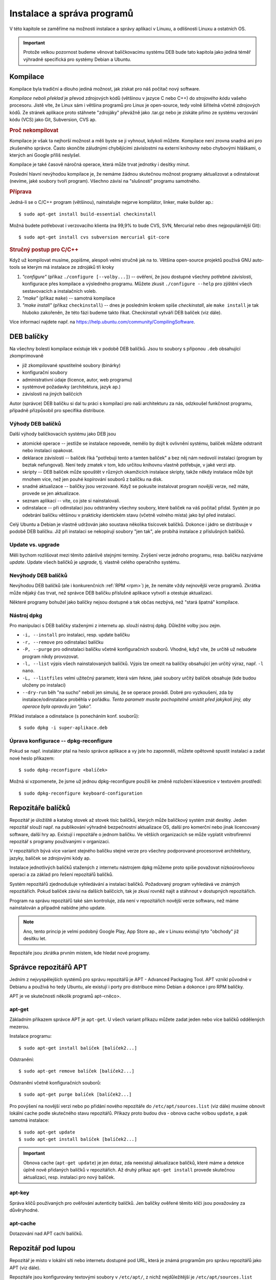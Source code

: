 .. _instalace-sprava-programu:

Instalace a správa programů
***************************

V této kapitole se zaměříme na možnosti instalace a správy aplikací v Linuxu, a odlišnosti Linuxu a
ostatních OS.

.. important:: Protože velkou pozornost budeme věnovat balíčkovacímu systému DEB bude tato kapitola
   jako jediná téměř výhradně specifická pro systémy Debian a Ubuntu.

Kompilace
=========

Kompilace byla tradiční a dlouho jediná možnost, jak získat pro náš počítač nový software.

*Kompilace neboli překlad* je převod zdrojových kódů (většinou v jazyce C nebo C++) do *strojového
kódu* vašeho procesoru. Jistě víte, že Linux sám i většina programů pro Linux je open-source, tedy
volně šiřitelná včetně zdrojových kódů. Ze stránek aplikace proto stáhnete "zdrojáky" převážně jako
.tar.gz nebo je získáte přímo ze systému verzování kódu (VCS) jako Git, Subversion, CVS ap.

.. rubric:: Proč nekompilovat

Kompilace je však ta nejhorší možnost a měli byste se ji vyhnout, kdykoli můžete. Kompilace není
zrovna snadná ani pro zkušeného správce. Často skončíte záludnými chybějícími závislostmi na externí
knihovny nebo chybovými hláškami, o kterých ani Google příliš neslyšel.

Kompilace je také časově náročná operace, která může trvat jednotky i desítky minut.

Poslední hlavní nevýhodou kompilace je, že nemáme žádnou skutečnou možnost programy aktualizovat a
odinstalovat (nevíme, jaké soubory tvoří program). Všechno závisí na "slušnosti" programu samotného.

.. rubric:: Příprava

Jedná-li se o C/C++ program (většinou), nainstalujte nejprve kompilátor, linker, make builder ap.::

	$ sudo apt-get install build-essential checkinstall

Možná budete potřebovat i verzovacího klienta (na 99,9% to bude CVS, SVN, Mercurial nebo dnes
nejpopulárnější Git)::

	$ sudo apt-get install cvs subversion mercurial git-core

.. rubric:: Stručný postup pro C/C++

Když už kompilovat musíme, popišme, alespoň velmi stručně jak na to. Většina open-source projektů
používá GNU auto-tools se kterým má instalace ze zdrojáků tři kroky

1. *"configure"* (příkaz ``./configure [--volby...]``) -- ověření, že jsou dostupné všechny potřebné
   závislosti, konfigurace přes kompilace a výsledného programu. Můžete zkusit ``./configure --help``
   pro zjištění všech sestavovacích a instalačních voleb.
2. *"make"* (příkaz ``make``) -- samotná kompilace
3. *"make install"* (příkaz ``checkinstall``) -- dnes je posledním krokem spíše `checkinstall`, ale
   ``make install`` je tak hluboko zakořeněn, že této fázi budeme takto říkat. Checkinstall vytváří
   DEB balíček (viz dále).

Více informací najdete např. na https://help.ubuntu.com/community/CompilingSoftware.

DEB balíčky
===========

Na všechny bolesti kompilace existuje lék v podobě DEB balíčků. Jsou to soubory s příponou ``.deb``
obsahující zkomprimovaně

* již zkompilované spustitelné soubory (binárky)
* konfigurační soubory
* administrativní údaje (licence, autor, web programu)
* systémové požadavky (architektura, jazyk ap.)
* závislosti na jiných balíčcích

Autor (správce) DEB balíčku si dal tu práci s kompilací pro naši architekturu za nás, odzkoušel
funkčnost programu, případně přizpůsobil pro specifika distribuce.

Výhody DEB balíčků
------------------

Další výhody balíčkovacích systému jako DEB jsou

* atomické operace -- jestliže se instalace nepovede, nemělo by dojít k ovlivnění systému, balíček
  můžete odstranit nebo instalaci opakovat.
* deklarace závislostí -- balíček říká "potřebuji tento a tamten balíček" a bez něj nám nedovolí
  instalaci (program by beztak nefungoval). Není tedy zmatek v tom, kdo určitou knihovnu vlastně
  potřebuje, v jaké verzi atp.
* skripty -- DEB balíček může spouštět v různých okamžicích instalace skripty, takže někdy
  instalace může být mnohem více, než jen pouhé kopírování souborů z balíčku na disk.
* snadné aktualizace -- balíčky jsou verzované. Když se pokusíte instalovat program novější verze,
  než máte, provede se jen aktualizace.
* seznam aplikací -- víte, co jste si nainstalovali.
* odinstalace -- při odinstalaci jsou odstraněny všechny soubory, které balíček na váš počítač
  přidal. Systém je po odebrání balíčku většinou v prakticky identickém stavu (včetně volného
  místa) jako byl před instalací.

Celý Ubuntu a Debian je vlastně udržován jako soustava několika tisícovek balíčků. Dokonce i jádro
se distribuuje v podobě DEB balíčku. Již při instalaci se nekopírují soubory "jen tak", ale probíhá
instalace z příslušných balíčků.

.. _update-x-upgrade:

Update vs. upgrade
------------------

Měli bychom rozlišovat mezi těmito zdánlivě stejnými termíny. Zvýšení verze jednoho programu, resp.
balíčku nazýváme *update*. Update všech balíčků je *upgrade*, tj. vlastně celého operačního systému.

Nevýhody DEB balíčků
--------------------

Nevýhodou DEB balíčků (ale i konkurenčních :ref:`RPM <rpm>`) je, že nemáte vždy nejnovější verze
programů. Zkrátka může nějaký čas trvat, než správce DEB balíčku příslušné aplikace vytvoří a
otestuje aktualizaci.

Některé programy bohužel jako balíčky nejsou dostupné a tak občas nezbývá, než "stará špatná"
kompilace.

Nástroj dpkg
------------

Pro manipulaci s DEB balíčky staženými z internetu ap. slouží nástroj dpkg. Důležité volby jsou
zejm.

* ``-i, --install`` pro instalaci, resp. update balíčku
* ``-r, --remove`` pro odinstalaci balíčku
* ``-P, --purge`` pro odinstalaci balíčku včetně konfiguračních souborů. Vhodné, když víte, že
  určitě už nebudete program nikdy provozovat.
* ``-l, --list`` výpis všech nainstalovaných balíčků. Výpis lze omezit na balíčky obsahující jen
  určitý výraz, např. ``-l nano``.
* ``-L, --listfiles`` velmi užitečný parametr, která vám řekne, jaké soubory určitý balíček
  obsahuje (kde budou uloženy po instalaci)
* ``--dry-run`` běh "na sucho" neboli jen simuluj, že se operace provádí. Dobré pro vyzkoušení, zda
  by instalace/odinstalace proběhla v pořádku. *Tento parametr musíte pochopitelně umístit před
  jakýkoli jiný, aby operace byla opravdu jen "jako".*

Příklad instalace a odinstalace (s ponecháním konf. souborů)::

	$ sudo dpkg -i super-aplikace.deb

Úprava konfigurace -- dpkg-reconfigure
--------------------------------------

Pokud se např. instalátor ptal na heslo správce aplikace a vy jste ho zapomněli, můžete opětovně
spustit instalaci a zadat nové heslo příkazem::

	$ sudo dpkg-reconfigure <balíček>

Možná si vzpomenete, že jsme už jednou dpkg-reconfigure použili ke změně rozložení klávesnice v
textovém prostředí::

	$ sudo dpkg-reconfigure keyboard-configuration

Repozitáře balíčků
==================

Repozitář je úložiště a katalog stovek až stovek tisíc balíčků, kterých může balíčkový systém znát
desítky. Jeden repozitář slouží např. na publikování výhradně bezpečnostní aktualizace OS, další pro
komerční nebo jinak licencovaný software, další hry ap. Existují i repozitáře o jednom balíčku.
Ve větších organizacích se může vyplatit vnitrofiremní repozitář s programy používanými v
organizaci.

V repozitářích bývá více variant stejného balíčku stejné verze pro všechny podporované procesorové
architektury, jazyky, balíček se zdrojovými kódy ap.

Instalace jednotlivých balíčků stažených z internetu nástrojem dpkg můžeme proto spíše považovat
nízkoúrovňovou operaci a za základ pro řešení repozitářů balíčků.

Systém repozitářů zjednodušuje vyhledávání a instalaci balíčků. Požadovaný program vyhledává ve
známých repozitářích. Pokud balíček závisí na dalších balíčcích, tak je zkusí rovněž najít a
stáhnout v dostupných repozitářích.

Program na správu repozitářů také sám kontroluje, zda není v repozitářích novější verze softwaru,
než máme nainstalován a případně nabídne jeho update.

.. note:: Ano, tento princip je velmi podobný Google Play, App Store ap., ale v Linuxu existují
   tyto "obchody" již desítku let.

Repozitáře jsou zkrátka prvním místem, kde hledat nové programy.

Správce repozitářů APT
======================

Jedním z nejvyspělejších systémů pro správu repozitářů je APT - Advanced Packaging Tool. APT vznikl
původně v Debianu a používá ho tedy Ubuntu, ale existují i porty pro distribuce mimo Debian a
dokonce i pro RPM balíčky.

APT je ve skutečnosti několik programů apt-<něco>.

apt-get
-------

Základním příkazem správce APT je ``apt-get``. U všech variant příkazu můžete zadat jeden nebo více
balíčků oddělených mezerou.

Instalace programu::

	$ sudo apt-get install balíček [balíček2...]

Odstranění::

	$ sudo apt-get remove balíček [balíček2...]

Odstranění včetně konfiguračních souborů::

	$ sudo apt-get purge balíček [balíček2...]

Pro povýšení na novější verzi nebo po přidání nového repozitáře do ``/etc/apt/sources.list``
(viz dále) musíme obnovit lokální cache podle skutečného stavu repozitářů. Příkazy proto budou dva -
obnova cache volbou ``update``, a pak samotná instalace::

	$ sudo apt-get update
	$ sudo apt-get install balíček [balíček2...]

.. important:: Obnova cache (``apt-get update``) je jen dotaz, zda neexistují aktualizace balíčků,
   které máme a detekce úplně nově přidaných balíčků v repozitářích. Až druhý příkaz ``apt-get
   install`` provede skutečnou aktualizaci, resp. instalaci pro nový balíček.

apt-key
-------

Správa klíčů používaných pro ověřování autenticity balíčků. Jen balíčky ověřené těmito klíči jsou považovány za důvěryhodné.

apt-cache
---------

Dotazování nad APT cachí balíčků.

Repozitář pod lupou
===================

Repozitář je místo v lokální síti nebo internetu dostupné pod URL, která je známá programům pro
správu repozitářů jako APT (viz dále).

Repozitáře jsou konfigurovány textovými soubory v ``/etc/apt/``, z nichž nejdůležitější je
``/etc/apt/sources.list`` obsahující údaje o

* typu balíčku (je vždy ``deb`` nebo ``deb-src`` pro zdrojové balíčky)
* URL HTTP nebo FTP v internetu či intranetu, ale i na CD-ROM. URL většinou směřuje na lokální obraz
  (mirror) download serveru pro váš stát
* označení pro jakou verzi vaší distribuce jsou balíčky určeny

.. code-block:: none
   :caption: Soubor ``/etc/apt/sources.list`` (zkráceno a vynechány komentáře)

   deb http://cz.archive.ubuntu.com/ubuntu/ saucy main restricted
   deb-src http://cz.archive.ubuntu.com/ubuntu/ saucy main restricted

   deb http://cz.archive.ubuntu.com/ubuntu/ saucy-updates main restricted
   deb-src http://cz.archive.ubuntu.com/ubuntu/ saucy-updates main restricted

   deb http://cz.archive.ubuntu.com/ubuntu/ saucy universe
   deb-src http://cz.archive.ubuntu.com/ubuntu/ saucy universe
   deb http://cz.archive.ubuntu.com/ubuntu/ saucy-updates universe
   deb-src http://cz.archive.ubuntu.com/ubuntu/ saucy-updates universe
   ...

Klidně si některou URL otevřete ve webovém prohlížeči a podívejte se jak vypadá "formát" DEB
repozitáře.

Připomínáme, že jakmile upravíte ``sources.list``, musíte provést ``sudo apt-get update`` pro obnovu
informací o balíčcích v cache.

.. tip:: Jednoduše procházet a vyhledávat můžete standardní repozitáře distribuce také přes web na
   http://packages.ubuntu.com, resp. http://packages.debian.org.

Další programy pro repozitáře
=============================

Software & Updates
------------------

Repozitáře v případe Ubuntu Desktop můžete spravovat i graficky v nástroji Software & Updates.

.. figure:: img/Software-UpdatesGUI.png

   Správce repozitářů Software & Updates

Ubuntu Software Center
----------------------

Grafické Ubuntu Desktop obsahuje repozitářového klienta Ubuntu Software Center.

.. figure:: img/UbuntuSoftwareCenter.png

   Ubuntu Software Center

Aptitude
--------

Pro textové rozhraní ještě doporučujeme doinstalovat Aptitude, který by se dal přirovnat k Ubuntu
Software Center a control panelu Software & Updates::

	$ sudo apt-get install aptitude
	$ aptitude

Při řešení problémů závislostí (chybějící, kolidující) je dokonce Aptitude chytřejší, než standardní
apt-get.

.. figure::img/aptitude.png

   Aptitude správce balíčků a repozitářů

.. todo:: PPA archívy a Snapy

.. _rpm:

RPM balíčky
===========

Kromě výše probraných balíčků a repozitářů DEB pro rodiny Debian a Ubuntu Linuxu, bysme měli vědět o
existenci balíčků RPM (Redhat Package Manager) původně vytvořených pro Redhat Linux, ale dnes
používaných i v dalších distribucích (Fedora, SUSE).

Všechny popsané výhody, nevýhody a princip je velmi podobný DEB systému. Narazíte-li na program pro
který existuje jen RPM balíček je možné jej jako *nouzové řešení* převést programem alien na DEB.
Alien samozřejmě nekontroluje obsah, ale jen převádí formát z RPM na DEB. Zda bude tento balíček
skutečně fungovat není jisté.

.. code-block:: bash

   # Instalace konvertoru alien
   $ sudo apt-get install alien

   # Převod
   $ alien balicek.rpm

Jako nízkoúrovňový ekvivalent dpkg pro RPM systémy slouží program yum::

	$ yum install super-aplikace

.. todo:: Aktualizovat o informaci o dnf, který nahradil yum, a od jaké verze Fedory.
